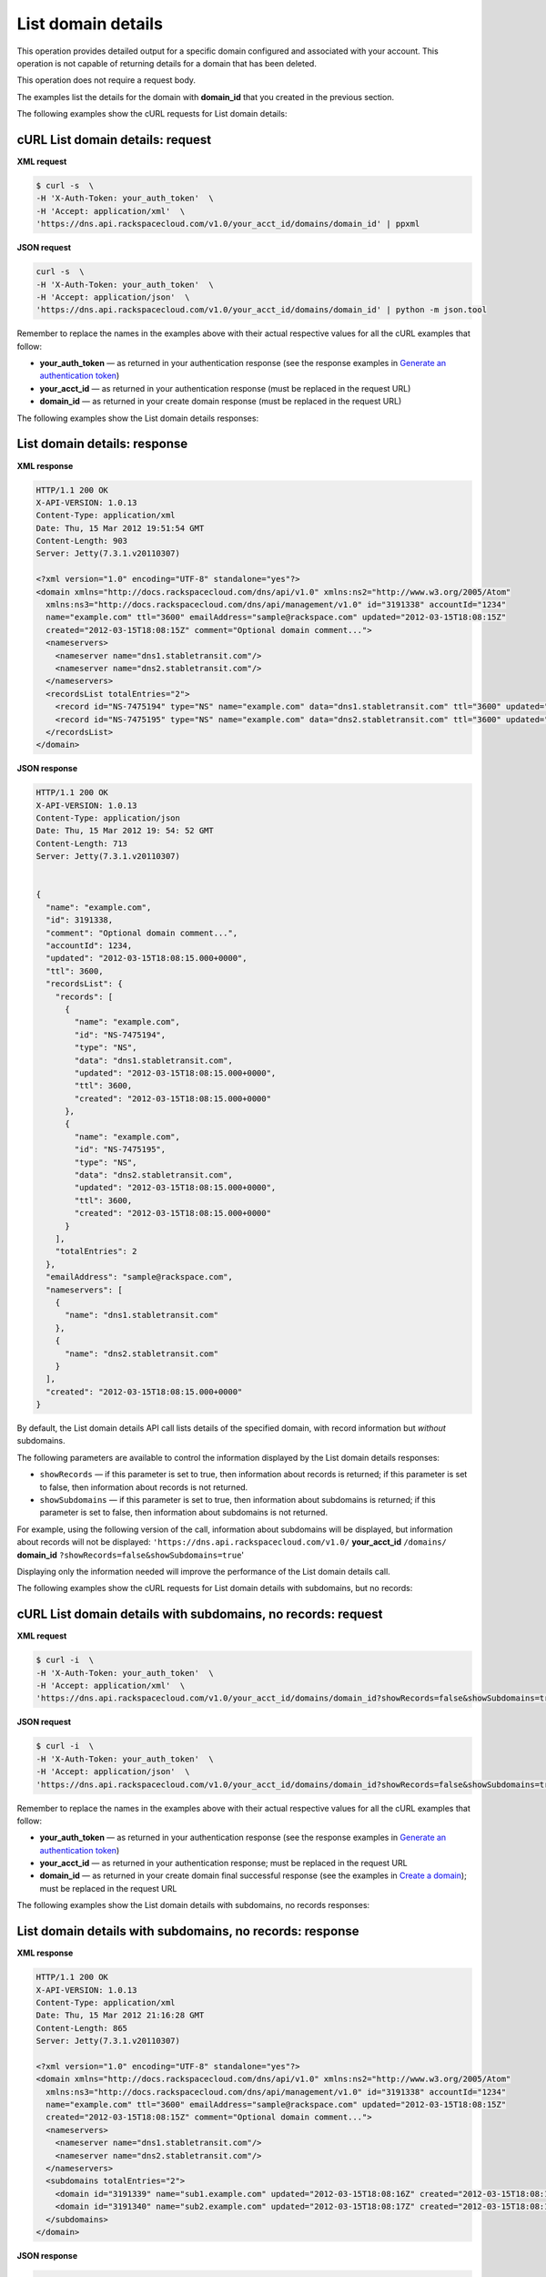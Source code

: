 .. _gs-list-domain:

List domain details
~~~~~~~~~~~~~~~~~~~

This operation provides detailed output for a specific domain configured
and associated with your account. This operation is not capable of
returning details for a domain that has been deleted.

This operation does not require a request body.

The examples list the details for the domain with **domain_id** that
you created in the previous section.

The following examples show the cURL requests for List domain details:

 
cURL List domain details: request
^^^^^^^^^^^^^^^^^^^^^^^^^^^^^^^^^

**XML request**

.. code::

    $ curl -s  \
    -H 'X-Auth-Token: your_auth_token'  \
    -H 'Accept: application/xml'  \
    'https://dns.api.rackspacecloud.com/v1.0/your_acct_id/domains/domain_id' | ppxml

**JSON request**

.. code::

    curl -s  \
    -H 'X-Auth-Token: your_auth_token'  \
    -H 'Accept: application/json'  \
    'https://dns.api.rackspacecloud.com/v1.0/your_acct_id/domains/domain_id' | python -m json.tool

Remember to replace the names in the examples above with their actual
respective values for all the cURL examples that follow:

-  **your\_auth\_token** — as returned in your authentication response
   (see the response examples in `Generate an authentication
   token <http://docs.rackspace.com/cdns/api/v1.0/cdns-getting-started/content/Generating_Auth_Token.html>`__)

-  **your\_acct\_id** — as returned in your authentication response
   (must be replaced in the request URL)

-  **domain\_id** — as returned in your create domain response (must be
   replaced in the request URL)

The following examples show the List domain details responses:

 
List domain details: response
^^^^^^^^^^^^^^^^^^^^^^^^^^^^^^^^^

**XML response**

.. code::

    HTTP/1.1 200 OK
    X-API-VERSION: 1.0.13
    Content-Type: application/xml
    Date: Thu, 15 Mar 2012 19:51:54 GMT
    Content-Length: 903
    Server: Jetty(7.3.1.v20110307)

    <?xml version="1.0" encoding="UTF-8" standalone="yes"?>
    <domain xmlns="http://docs.rackspacecloud.com/dns/api/v1.0" xmlns:ns2="http://www.w3.org/2005/Atom"
      xmlns:ns3="http://docs.rackspacecloud.com/dns/api/management/v1.0" id="3191338" accountId="1234"
      name="example.com" ttl="3600" emailAddress="sample@rackspace.com" updated="2012-03-15T18:08:15Z"
      created="2012-03-15T18:08:15Z" comment="Optional domain comment...">
      <nameservers>
        <nameserver name="dns1.stabletransit.com"/>
        <nameserver name="dns2.stabletransit.com"/>
      </nameservers>
      <recordsList totalEntries="2">
        <record id="NS-7475194" type="NS" name="example.com" data="dns1.stabletransit.com" ttl="3600" updated="2012-03-15T18:08:15Z" created="2012-03-15T18:08:15Z"/>
        <record id="NS-7475195" type="NS" name="example.com" data="dns2.stabletransit.com" ttl="3600" updated="2012-03-15T18:08:15Z" created="2012-03-15T18:08:15Z"/>
      </recordsList>
    </domain>

**JSON response** 

.. code::

    HTTP/1.1 200 OK
    X-API-VERSION: 1.0.13
    Content-Type: application/json
    Date: Thu, 15 Mar 2012 19: 54: 52 GMT
    Content-Length: 713
    Server: Jetty(7.3.1.v20110307)


    {
      "name": "example.com",
      "id": 3191338,
      "comment": "Optional domain comment...",
      "accountId": 1234,
      "updated": "2012-03-15T18:08:15.000+0000",
      "ttl": 3600,
      "recordsList": {
        "records": [
          {
            "name": "example.com",
            "id": "NS-7475194",
            "type": "NS",
            "data": "dns1.stabletransit.com",
            "updated": "2012-03-15T18:08:15.000+0000",
            "ttl": 3600,
            "created": "2012-03-15T18:08:15.000+0000"
          },
          {
            "name": "example.com",
            "id": "NS-7475195",
            "type": "NS",
            "data": "dns2.stabletransit.com",
            "updated": "2012-03-15T18:08:15.000+0000",
            "ttl": 3600,
            "created": "2012-03-15T18:08:15.000+0000"
          }
        ],
        "totalEntries": 2
      },
      "emailAddress": "sample@rackspace.com",
      "nameservers": [
        {
          "name": "dns1.stabletransit.com"
        },
        {
          "name": "dns2.stabletransit.com"
        }
      ],
      "created": "2012-03-15T18:08:15.000+0000"
    }

By default, the List domain details API call lists details of the
specified domain, with record information but *without* subdomains.

The following parameters are available to control the information
displayed by the List domain details responses:

-  ``showRecords`` — if this parameter is set to true, then information
   about records is returned; if this parameter is set to false, then
   information about records is not returned.

-  ``showSubdomains`` — if this parameter is set to true, then
   information about subdomains is returned; if this parameter is set to
   false, then information about subdomains is not returned.

For example, using the following version of the call, information about
subdomains will be displayed, but information about records will not be
displayed: ``'https://dns.api.rackspacecloud.com/v1.0/``
**your\_acct\_id** ``/domains/`` **domain\_id**
``?showRecords=false&showSubdomains=true``'

Displaying only the information needed will improve the performance of
the List domain details call.

The following examples show the cURL requests for List domain details
with subdomains, but no records:

 
cURL List domain details with subdomains, no records: request
^^^^^^^^^^^^^^^^^^^^^^^^^^^^^^^^^^^^^^^^^^^^^^^^^^^^^^^^^^^^^^

**XML request**

.. code::

    $ curl -i  \
    -H 'X-Auth-Token: your_auth_token'  \
    -H 'Accept: application/xml'  \
    'https://dns.api.rackspacecloud.com/v1.0/your_acct_id/domains/domain_id?showRecords=false&showSubdomains=true'


**JSON request**

.. code::

    $ curl -i  \
    -H 'X-Auth-Token: your_auth_token'  \
    -H 'Accept: application/json'  \
    'https://dns.api.rackspacecloud.com/v1.0/your_acct_id/domains/domain_id?showRecords=false&showSubdomains=true'

Remember to replace the names in the examples above with their actual
respective values for all the cURL examples that follow:

-  **your\_auth\_token** — as returned in your authentication response
   (see the response examples in `Generate an authentication
   token <http://docs.rackspace.com/cdns/api/v1.0/cdns-getting-started/content/Generating_Auth_Token.html>`__)

-  **your\_acct\_id** — as returned in your authentication response;
   must be replaced in the request URL

-  **domain\_id** — as returned in your create domain final successful
   response (see the examples in `Create a
   domain <http://docs.rackspace.com/cdns/api/v1.0/cdns-getting-started/content/Create_Domain.html>`__);
   must be replaced in the request URL

The following examples show the List domain details with subdomains, no
records responses:

 
List domain details with subdomains, no records: response
^^^^^^^^^^^^^^^^^^^^^^^^^^^^^^^^^^^^^^^^^^^^^^^^^^^^^^^^^^^^^

**XML response**

.. code::

    HTTP/1.1 200 OK
    X-API-VERSION: 1.0.13
    Content-Type: application/xml
    Date: Thu, 15 Mar 2012 21:16:28 GMT
    Content-Length: 865
    Server: Jetty(7.3.1.v20110307)

    <?xml version="1.0" encoding="UTF-8" standalone="yes"?>
    <domain xmlns="http://docs.rackspacecloud.com/dns/api/v1.0" xmlns:ns2="http://www.w3.org/2005/Atom"
      xmlns:ns3="http://docs.rackspacecloud.com/dns/api/management/v1.0" id="3191338" accountId="1234"
      name="example.com" ttl="3600" emailAddress="sample@rackspace.com" updated="2012-03-15T18:08:15Z"
      created="2012-03-15T18:08:15Z" comment="Optional domain comment...">
      <nameservers>
        <nameserver name="dns1.stabletransit.com"/>
        <nameserver name="dns2.stabletransit.com"/>
      </nameservers>
      <subdomains totalEntries="2">
        <domain id="3191339" name="sub1.example.com" updated="2012-03-15T18:08:16Z" created="2012-03-15T18:08:16Z" comment="1st sample subdomain"/>
        <domain id="3191340" name="sub2.example.com" updated="2012-03-15T18:08:17Z" created="2012-03-15T18:08:16Z" comment="1st sample subdomain"/>
      </subdomains>
    </domain>

**JSON response** 

.. code::

    HTTP/1.1 200 OK
    X-API-VERSION: 1.0.13
    Content-Type: application/json
    Date: Thu, 15 Mar 2012 19: 54: 52 GMT
    Content-Length: 713
    Server: Jetty(7.3.1.v20110307)

    {
       "id": "3191338",
       "accountId": "1234",
       "name": "example.com",
       "ttl": "3600",
       "emailAddress": "sample@rackspace.com",
       "updated": "2012-03-15T18:08:15Z",
       "created": "2012-03-15T18:08:15Z",
       "comment": "Optional domain comment...",
       "nameservers": {
          "nameserver": [
             {
                "name": "dns1.stabletransit.com"
             },
             {
                "name": "dns2.stabletransit.com"
             }
          ]
       },
       "subdomains": {
          "totalEntries": "2",
          "domain": [
             {
                "id": "3191339",
                "name": "sub1.example.com",
                "updated": "2012-03-15T18:08:16Z",
                "created": "2012-03-15T18:08:16Z",
                "comment": "1st sample subdomain"
             },
             {
                "id": "3191340",
                "name": "sub2.example.com",
                "updated": "2012-03-15T18:08:17Z",
                "created": "2012-03-15T18:08:16Z",
                "comment": "1st sample subdomain"
             }
          ]
       }
    }
